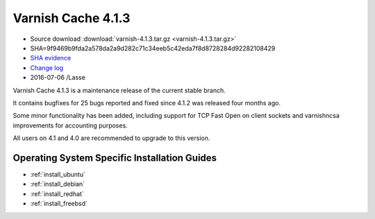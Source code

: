 .. _rel4.1.3:

Varnish Cache 4.1.3
===================

* Source download :download:`varnish-4.1.3.tar.gz <varnish-4.1.3.tar.gz>`

* SHA=9f9469b9fda2a578da2a9d282c71c34eeb5c42eda7f8d8728284d92282108429

* `SHA evidence <https://svnweb.freebsd.org/ports/head/www/varnish4/distinfo?view=markup&pathrev=418556>`_

* `Change log <https://github.com/varnishcache/varnish-cache/blob/4.1/doc/changes.rst>`_

* 2016-07-06 /Lasse

Varnish Cache 4.1.3 is a maintenance release of the current stable branch.

It contains bugfixes for 25 bugs reported and fixed since 4.1.2 was released
four months ago.

Some minor functionality has been added, including support for TCP Fast Open on
client sockets and varnishncsa improvements for accounting purposes.

All users on 4.1 and 4.0 are recommended to upgrade to this version.


Operating System Specific Installation Guides
---------------------------------------------

* :ref:`install_ubuntu`
* :ref:`install_debian`
* :ref:`install_redhat`
* :ref:`install_freebsd`
